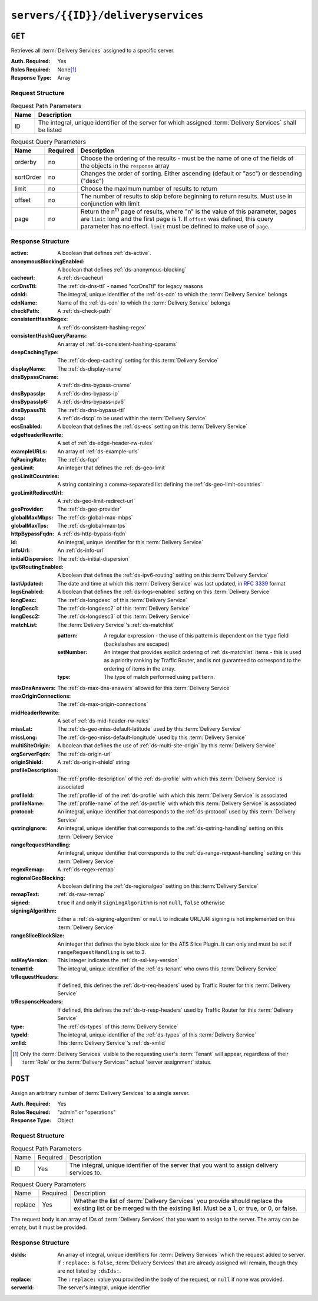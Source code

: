 ..
..
.. Licensed under the Apache License, Version 2.0 (the "License");
.. you may not use this file except in compliance with the License.
.. You may obtain a copy of the License at
..
..     http://www.apache.org/licenses/LICENSE-2.0
..
.. Unless required by applicable law or agreed to in writing, software
.. distributed under the License is distributed on an "AS IS" BASIS,
.. WITHOUT WARRANTIES OR CONDITIONS OF ANY KIND, either express or implied.
.. See the License for the specific language governing permissions and
.. limitations under the License.
..

.. _to-api-servers-id-deliveryservices:

***********************************
``servers/{{ID}}/deliveryservices``
***********************************

``GET``
=======
Retrieves all :term:`Delivery Services` assigned to a specific server.

:Auth. Required: Yes
:Roles Required: None\ [#tenancy]_
:Response Type:  Array

Request Structure
-----------------
.. table:: Request Path Parameters

	+------+------------------------------------------------------------------------------------------------------------+
	| Name | Description                                                                                                |
	+======+============================================================================================================+
	| ID   | The integral, unique identifier of the server for which assigned :term:`Delivery Services` shall be listed |
	+------+------------------------------------------------------------------------------------------------------------+

.. table:: Request Query Parameters

	+-----------+----------+---------------------------------------------------------------------------------------------------------------+
	| Name      | Required | Description                                                                                                   |
	+===========+==========+===============================================================================================================+
	| orderby   | no       | Choose the ordering of the results - must be the name of one of the fields of the objects in the ``response`` |
	|           |          | array                                                                                                         |
	+-----------+----------+---------------------------------------------------------------------------------------------------------------+
	| sortOrder | no       | Changes the order of sorting. Either ascending (default or "asc") or descending ("desc")                      |
	+-----------+----------+---------------------------------------------------------------------------------------------------------------+
	| limit     | no       | Choose the maximum number of results to return                                                                |
	+-----------+----------+---------------------------------------------------------------------------------------------------------------+
	| offset    | no       | The number of results to skip before beginning to return results. Must use in conjunction with limit          |
	+-----------+----------+---------------------------------------------------------------------------------------------------------------+
	| page      | no       | Return the n\ :sup:`th` page of results, where "n" is the value of this parameter, pages are ``limit`` long   |
	|           |          | and the first page is 1. If ``offset`` was defined, this query parameter has no effect. ``limit`` must be     |
	|           |          | defined to make use of ``page``.                                                                              |
	+-----------+----------+---------------------------------------------------------------------------------------------------------------+

.. code-block:: http
	:caption: Request Example

	GET /api/3.0/servers/9/deliveryservices HTTP/1.1
	Host: trafficops.infra.ciab.test
	User-Agent: curl/7.47.0
	Accept: */*
	Cookie: mojolicious=...

Response Structure
------------------
:active:                   A boolean that defines :ref:`ds-active`.
:anonymousBlockingEnabled: A boolean that defines :ref:`ds-anonymous-blocking`
:cacheurl:                 A :ref:`ds-cacheurl`

	.. deprecated:: ATCv3.0
		This field has been deprecated in Traffic Control 3.x and is subject to removal in Traffic Control 4.x or later

:ccrDnsTtl:                 The :ref:`ds-dns-ttl` - named "ccrDnsTtl" for legacy reasons
:cdnId:                     The integral, unique identifier of the :ref:`ds-cdn` to which the :term:`Delivery Service` belongs
:cdnName:                   Name of the :ref:`ds-cdn` to which the :term:`Delivery Service` belongs
:checkPath:                 A :ref:`ds-check-path`
:consistentHashRegex:       A :ref:`ds-consistent-hashing-regex`
:consistentHashQueryParams: An array of :ref:`ds-consistent-hashing-qparams`
:deepCachingType:           The :ref:`ds-deep-caching` setting for this :term:`Delivery Service`
:displayName:               The :ref:`ds-display-name`
:dnsBypassCname:            A :ref:`ds-dns-bypass-cname`
:dnsBypassIp:               A :ref:`ds-dns-bypass-ip`
:dnsBypassIp6:              A :ref:`ds-dns-bypass-ipv6`
:dnsBypassTtl:              The :ref:`ds-dns-bypass-ttl`
:dscp:                      A :ref:`ds-dscp` to be used within the :term:`Delivery Service`
:ecsEnabled:                A boolean that defines the :ref:`ds-ecs` setting on this :term:`Delivery Service`
:edgeHeaderRewrite:         A set of :ref:`ds-edge-header-rw-rules`
:exampleURLs:               An array of :ref:`ds-example-urls`
:fqPacingRate:              The :ref:`ds-fqpr`
:geoLimit:                  An integer that defines the :ref:`ds-geo-limit`
:geoLimitCountries:         A string containing a comma-separated list defining the :ref:`ds-geo-limit-countries`
:geoLimitRedirectUrl:       A :ref:`ds-geo-limit-redirect-url`
:geoProvider:               The :ref:`ds-geo-provider`
:globalMaxMbps:             The :ref:`ds-global-max-mbps`
:globalMaxTps:              The :ref:`ds-global-max-tps`
:httpBypassFqdn:            A :ref:`ds-http-bypass-fqdn`
:id:                        An integral, unique identifier for this :term:`Delivery Service`
:infoUrl:                   An :ref:`ds-info-url`
:initialDispersion:         The :ref:`ds-initial-dispersion`
:ipv6RoutingEnabled:        A boolean that defines the :ref:`ds-ipv6-routing` setting on this :term:`Delivery Service`
:lastUpdated:               The date and time at which this :term:`Delivery Service` was last updated, in :rfc:`3339` format
:logsEnabled:               A boolean that defines the :ref:`ds-logs-enabled` setting on this :term:`Delivery Service`
:longDesc:                  The :ref:`ds-longdesc` of this :term:`Delivery Service`
:longDesc1:                 The :ref:`ds-longdesc2` of this :term:`Delivery Service`
:longDesc2:                 The :ref:`ds-longdesc3` of this :term:`Delivery Service`
:matchList:                 The :term:`Delivery Service`'s :ref:`ds-matchlist`

	:pattern:   A regular expression - the use of this pattern is dependent on the ``type`` field (backslashes are escaped)
	:setNumber: An integer that provides explicit ordering of :ref:`ds-matchlist` items - this is used as a priority ranking by Traffic Router, and is not guaranteed to correspond to the ordering of items in the array.
	:type:      The type of match performed using ``pattern``.

:maxDnsAnswers:        The :ref:`ds-max-dns-answers` allowed for this :term:`Delivery Service`
:maxOriginConnections: The :ref:`ds-max-origin-connections`
:midHeaderRewrite:     A set of :ref:`ds-mid-header-rw-rules`
:missLat:              The :ref:`ds-geo-miss-default-latitude` used by this :term:`Delivery Service`
:missLong:             The :ref:`ds-geo-miss-default-longitude` used by this :term:`Delivery Service`
:multiSiteOrigin:      A boolean that defines the use of :ref:`ds-multi-site-origin` by this :term:`Delivery Service`
:orgServerFqdn:        The :ref:`ds-origin-url`
:originShield:         A :ref:`ds-origin-shield` string
:profileDescription:   The :ref:`profile-description` of the :ref:`ds-profile` with which this :term:`Delivery Service` is associated
:profileId:            The :ref:`profile-id` of the :ref:`ds-profile` with which this :term:`Delivery Service` is associated
:profileName:          The :ref:`profile-name` of the :ref:`ds-profile` with which this :term:`Delivery Service` is associated
:protocol:             An integral, unique identifier that corresponds to the :ref:`ds-protocol` used by this :term:`Delivery Service`
:qstringIgnore:        An integral, unique identifier that corresponds to the :ref:`ds-qstring-handling` setting on this :term:`Delivery Service`
:rangeRequestHandling: An integral, unique identifier that corresponds to the :ref:`ds-range-request-handling` setting on this :term:`Delivery Service`
:regexRemap:           A :ref:`ds-regex-remap`
:regionalGeoBlocking:  A boolean defining the :ref:`ds-regionalgeo` setting on this :term:`Delivery Service`
:remapText:            :ref:`ds-raw-remap`
:signed:               ``true`` if  and only if ``signingAlgorithm`` is not ``null``, ``false`` otherwise
:signingAlgorithm:     Either a :ref:`ds-signing-algorithm` or ``null`` to indicate URL/URI signing is not implemented on this :term:`Delivery Service`
:rangeSliceBlockSize: An integer that defines the byte block size for the ATS Slice Plugin. It can only and must be set if ``rangeRequestHandling`` is set to 3.
:sslKeyVersion:        This integer indicates the :ref:`ds-ssl-key-version`
:tenantId:             The integral, unique identifier of the :ref:`ds-tenant` who owns this :term:`Delivery Service`
:trRequestHeaders:     If defined, this defines the :ref:`ds-tr-req-headers` used by Traffic Router for this :term:`Delivery Service`
:trResponseHeaders:    If defined, this defines the :ref:`ds-tr-resp-headers` used by Traffic Router for this :term:`Delivery Service`
:type:                 The :ref:`ds-types` of this :term:`Delivery Service`
:typeId:               The integral, unique identifier of the :ref:`ds-types` of this :term:`Delivery Service`
:xmlId:                This :term:`Delivery Service`'s :ref:`ds-xmlid`

.. code-block:: http
	:caption: Response Example

	HTTP/1.1 200 OK
	Access-Control-Allow-Credentials: true
	Access-Control-Allow-Headers: Origin, X-Requested-With, Content-Type, Accept, Set-Cookie, Cookie
	Access-Control-Allow-Methods: POST,GET,OPTIONS,PUT,DELETE
	Access-Control-Allow-Origin: *
	Content-Type: application/json
	Set-Cookie: mojolicious=...; Path=/; Expires=Mon, 18 Nov 2019 17:40:54 GMT; Max-Age=3600; HttpOnly
	Whole-Content-Sha512: CFmtW41aoDezCYxtAXnS54dfFOD6jdxDJ2/LMpbBqnndy5kac7JQhdFAWF109sl95XVSUV85JHFzXZTw/mJabQ==
	X-Server-Name: traffic_ops_golang/
	Date: Mon, 10 Jun 2019 17:01:30 GMT
	Content-Length: 1500

	{ "response": [ {
		"active": true,
		"anonymousBlockingEnabled": false,
		"cacheurl": null,
		"ccrDnsTtl": null,
		"cdnId": 2,
		"cdnName": "CDN-in-a-Box",
		"checkPath": null,
		"displayName": "Demo 1",
		"dnsBypassCname": null,
		"dnsBypassIp": null,
		"dnsBypassIp6": null,
		"dnsBypassTtl": null,
		"dscp": 0,
		"edgeHeaderRewrite": null,
		"geoLimit": 0,
		"geoLimitCountries": null,
		"geoLimitRedirectURL": null,
		"geoProvider": 0,
		"globalMaxMbps": null,
		"globalMaxTps": null,
		"httpBypassFqdn": null,
		"id": 1,
		"infoUrl": null,
		"initialDispersion": 1,
		"ipv6RoutingEnabled": true,
		"lastUpdated": "2019-06-10 15:14:29+00",
		"logsEnabled": true,
		"longDesc": "Apachecon North America 2018",
		"longDesc1": null,
		"longDesc2": null,
		"matchList": [
			{
				"type": "HOST_REGEXP",
				"setNumber": 0,
				"pattern": ".*\\.demo1\\..*"
			}
		],
		"maxDnsAnswers": null,
		"midHeaderRewrite": null,
		"missLat": 42,
		"missLong": -88,
		"multiSiteOrigin": false,
		"originShield": null,
		"orgServerFqdn": "http://origin.infra.ciab.test",
		"profileDescription": null,
		"profileId": null,
		"profileName": null,
		"protocol": 2,
		"qstringIgnore": 0,
		"rangeRequestHandling": 0,
		"regexRemap": null,
		"regionalGeoBlocking": false,
		"remapText": null,
		"routingName": "video",
		"signed": false,
		"sslKeyVersion": 1,
		"tenantId": 1,
		"type": "HTTP",
		"typeId": 1,
		"xmlId": "demo1",
		"exampleURLs": [
			"http://video.demo1.mycdn.ciab.test",
			"https://video.demo1.mycdn.ciab.test"
		],
		"deepCachingType": "NEVER",
		"fqPacingRate": null,
		"signingAlgorithm": null,
		"tenant": "root",
		"trResponseHeaders": null,
		"trRequestHeaders": null,
		"consistentHashRegex": null,
		"consistentHashQueryParams": [
			"abc",
			"pdq",
			"xxx",
			"zyx"
		],
		"maxOriginConnections": 0,
		"ecsEnabled": false,
		"rangeSliceBlockSize": null
	}]}


.. [#tenancy] Only the :term:`Delivery Services` visible to the requesting user's :term:`Tenant` will appear, regardless of their :term:`Role` or the :term:`Delivery Services`' actual 'server assignment' status.

``POST``
========
Assign an arbitrary number of :term:`Delivery Services` to a single server.

:Auth. Required: Yes
:Roles Required: "admin" or "operations"
:Response Type:  Object

Request Structure
-----------------
.. table:: Request Path Parameters

	+------+----------+---------------------------------------------------------------------------------------------+
	| Name | Required | Description                                                                                 |
	+------+----------+---------------------------------------------------------------------------------------------+
	| ID   | Yes      | The integral, unique identifier of the server that you want to assign delivery services to. |
	+------+----------+---------------------------------------------------------------------------------------------+

.. table:: Request Query Parameters

	+---------+----------+-----------------------------------------------------------------------------------------------------------------------------------------------------------------------+
	| Name    | Required | Description                                                                                                                                                           |
	+---------+----------+-----------------------------------------------------------------------------------------------------------------------------------------------------------------------+
	| replace | Yes      | Whether the list of :term:`Delivery Services` you provide should replace the existing list or be merged with the existing list. Must be a 1, or true, or 0, or false. |
	+---------+----------+-----------------------------------------------------------------------------------------------------------------------------------------------------------------------+

The request body is an array of IDs of :term:`Delivery Services` that you want to assign to the server. The array can be empty, but it must be provided.

.. code-block:: http
	:caption: Request Example

	POST /api/3.0/servers/6/deliveryservices?replace=1 HTTP/1.1
	User-Agent: python-requests/2.22.0
	Accept-Encoding: gzip, deflate
	Accept: */*
	Connection: keep-alive
	Cookie: mojolicious=...
	Content-Length: 3

	[
		1
	]

Response Structure
------------------
:dsIds:         An array of integral, unique identifiers for :term:`Delivery Services` which the request added to server. If ``:replace:`` is ``false``, :term:`Delivery Services` that are already assigned will remain, though they are not listed by ``:dsIds:``.
:replace:       The ``:replace:`` value you provided in the body of the request, or ``null`` if none was provided.
:serverId:      The server's integral, unique identifier

.. code-block:: http
	:caption: Response Example

	HTTP/1.1 200 OK
	Access-Control-Allow-Credentials: true
	Access-Control-Allow-Headers: Origin, X-Requested-With, Content-Type, Accept, Set-Cookie, Cookie
	Access-Control-Allow-Methods: POST,GET,OPTIONS,PUT,DELETE
	Access-Control-Allow-Origin: *
	Content-Encoding: gzip
	Content-Type: application/json
	Set-Cookie: mojolicious=...; Path=/; Expires=Tue, 25 Feb 2020 09:08:32 GMT; Max-Age=3600; HttpOnly
	Whole-Content-Sha512: iV+JzAZSsmlxRZsNtIRg3oA9470hAwrMpq5xhcYVi0Y831Trx2YRlsyhYpOPqHg5+QPoXHGF0nx8uso0fuNarw==
	X-Server-Name: traffic_ops_golang/
	Date: Tue, 25 Feb 2020 08:08:32 GMT
	Content-Length: 129

	{
		"alerts": [
			{
				"text": "successfully assigned dses to server",
				"level": "success"
			}
		],
		"response": {
			"serverId": 6,
			"dsIds": [
				1
			],
			"replace": true
		}
	}
